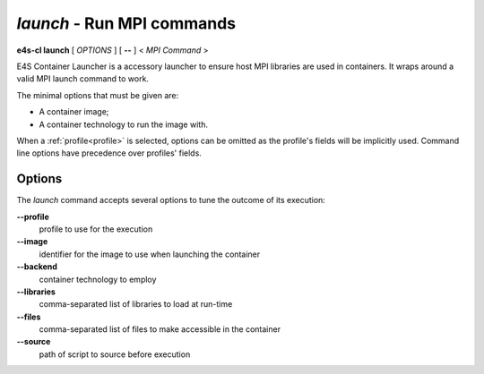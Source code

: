 .. _launch:

`launch` - Run MPI commands
===========================

**e4s-cl launch** [ `OPTIONS` ] [ **--** ] < `MPI Command` >

E4S Container Launcher is a accessory launcher to ensure host MPI libraries are used in containers.
It wraps around a valid MPI launch command to work.

The minimal options that must be given are:

* A container image;
* A container technology to run the image with.

When a :ref:`profile<profile>` is selected, options can be omitted as the profile's fields will be implicitly used.
Command line options have precedence over profiles' fields.

Options
-------

The `launch` command accepts several options to tune the outcome of its execution:

**--profile**
        profile to use for the execution

**--image**
        identifier for the image to use when launching the container

**--backend**
        container technology to employ

**--libraries**
        comma-separated list of libraries to load at run-time

**--files**
        comma-separated list of files to make accessible in the container

**--source**
        path of script to source before execution
